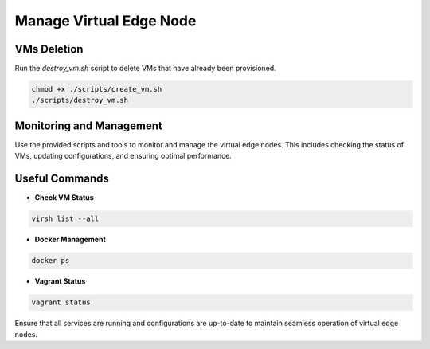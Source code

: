Manage Virtual Edge Node
========================

VMs Deletion
------------

Run the `destroy_vm.sh` script to delete VMs that have already been provisioned.

.. code-block:: shell

    chmod +x ./scripts/create_vm.sh
    ./scripts/destroy_vm.sh

Monitoring and Management
-------------------------

Use the provided scripts and tools to monitor and manage the virtual edge nodes. This includes checking the status of VMs, updating configurations, and ensuring optimal performance.

Useful Commands
---------------

- **Check VM Status**

.. code-block:: shell

  virsh list --all

- **Docker Management**

.. code-block:: shell

  docker ps

- **Vagrant Status**

.. code-block:: shell

  vagrant status

Ensure that all services are running and configurations are up-to-date to maintain seamless operation of virtual edge nodes.
